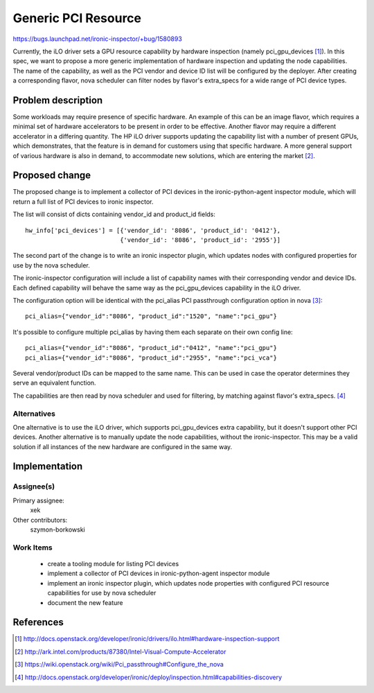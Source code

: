 ..
 This work is licensed under a Creative Commons Attribution 3.0 Unported
 License.

 http://creativecommons.org/licenses/by/3.0/legalcode

====================
Generic PCI Resource
====================

https://bugs.launchpad.net/ironic-inspector/+bug/1580893

Currently, the iLO driver sets a GPU resource capability by hardware inspection
(namely pci_gpu_devices [#]_). In this spec, we want to propose a more generic
implementation of hardware inspection and updating the node capabilities.
The name of the capability, as well as the PCI vendor and device ID list will
be configured by the deployer. After creating a corresponding flavor, nova
scheduler can filter nodes by flavor's extra_specs for a wide range of PCI
device types.


Problem description
===================

Some workloads may require presence of specific hardware. An example of this
can be an image flavor, which requires a minimal set of hardware accelerators
to be present in order to be effective. Another flavor may require a different
accelerator in a differing quantity. The HP iLO driver supports updating the
capability list with a number of present GPUs, which demonstrates, that the
feature is in demand for customers using that specific hardware.
A more general support of various hardware is also in demand, to accommodate
new solutions, which are entering the market [#]_.


Proposed change
===============

The proposed change is to implement a collector of PCI devices in the
ironic-python-agent inspector module, which will return a full list of PCI
devices to ironic inspector.

The list will consist of dicts containing vendor_id and product_id fields::

    hw_info['pci_devices'] = [{'vendor_id': '8086', 'product_id': '0412'},
                              {'vendor_id': '8086', 'product_id': '2955'}]

The second part of the change is to write an ironic inspector plugin, which
updates nodes with configured properties for use by the nova scheduler.

The ironic-inspector configuration will include a list of capability names with
their corresponding vendor and device IDs. Each defined capability will behave
the same way as the pci_gpu_devices capability in the iLO driver.

The configuration option will be identical with the pci_alias PCI passthrough
configuration option in nova [#]_::

    pci_alias={"vendor_id":"8086", "product_id":"1520", "name":"pci_gpu"}

It's possible to configure multiple pci_alias by having them each separate on
their own config line::

    pci_alias={"vendor_id":"8086", "product_id":"0412", "name":"pci_gpu"}
    pci_alias={"vendor_id":"8086", "product_id":"2955", "name":"pci_vca"}

Several vendor/product IDs can be mapped to the same name. This can be used in
case the operator determines they serve an equivalent function.

The capabilities are then read by nova scheduler and used for filtering, by
matching against flavor's extra_specs. [#]_


Alternatives
------------

One alternative is to use the iLO driver, which supports pci_gpu_devices extra
capability, but it doesn't support other PCI devices. Another alternative is to
manually update the node capabilities, without the ironic-inspector. This
may be a valid solution if all instances of the new hardware are configured in
the same way.


Implementation
==============

Assignee(s)
-----------

Primary assignee:
  xek

Other contributors:
  szymon-borkowski

Work Items
----------

 * create a tooling module for listing PCI devices
 * implement a collector of PCI devices in ironic-python-agent inspector module
 * implement an ironic inspector plugin, which updates node properties with
   configured PCI resource capabilities for use by nova scheduler
 * document the new feature


References
==========

.. [#] http://docs.openstack.org/developer/ironic/drivers/ilo.html#hardware-inspection-support
.. [#] http://ark.intel.com/products/87380/Intel-Visual-Compute-Accelerator
.. [#] https://wiki.openstack.org/wiki/Pci_passthrough#Configure_the_nova
.. [#] http://docs.openstack.org/developer/ironic/deploy/inspection.html#capabilities-discovery
